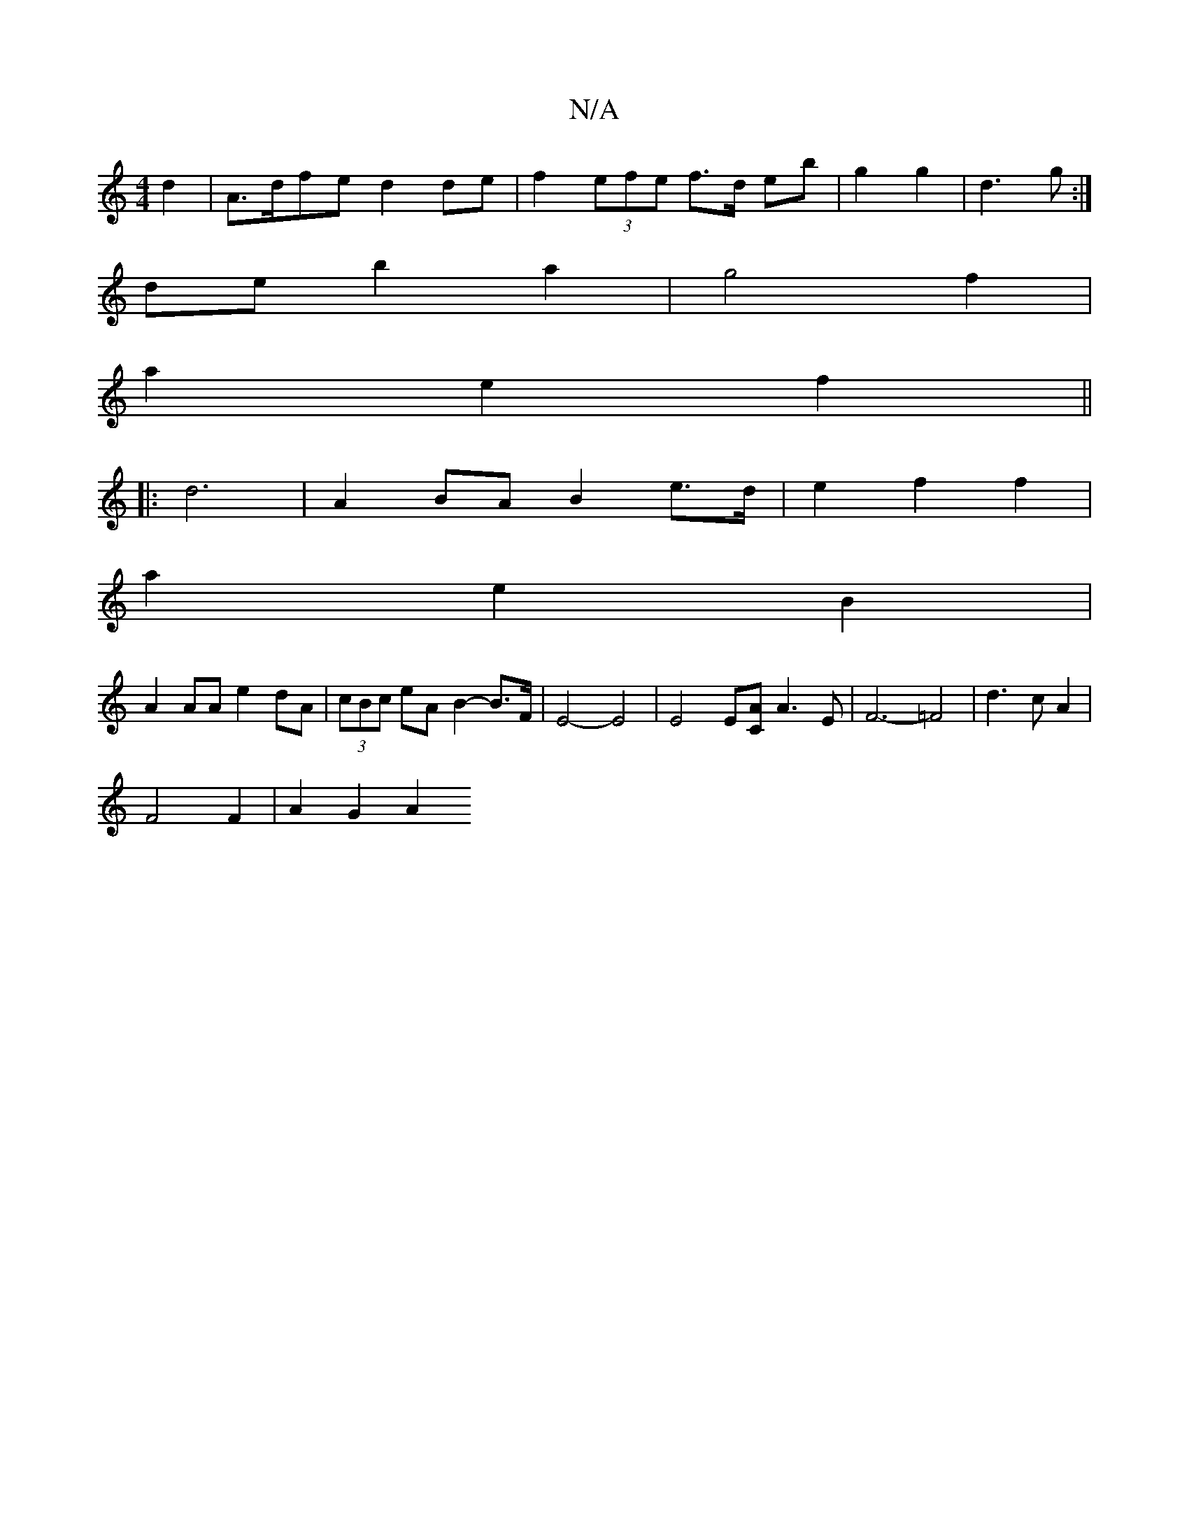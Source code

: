 X:1
T:N/A
M:4/4
R:N/A
K:Cmajor
4- d2 | A>dfe d2de| f2 (3efe f>d eb | g2 g2 | d3 g :|
de b2 a2 | g4 f2 |
a2 e2 f2 ||
|: d6- |A2 BA B2e>d| e2 f2 f2 |
a2e2B2|
A2AA e2dA|(3cBc eA B2-B>F|E4-E4 | E4 E[CA]A3E | F6- =F4-|d3cA2|
F4F2|A2G2A2
